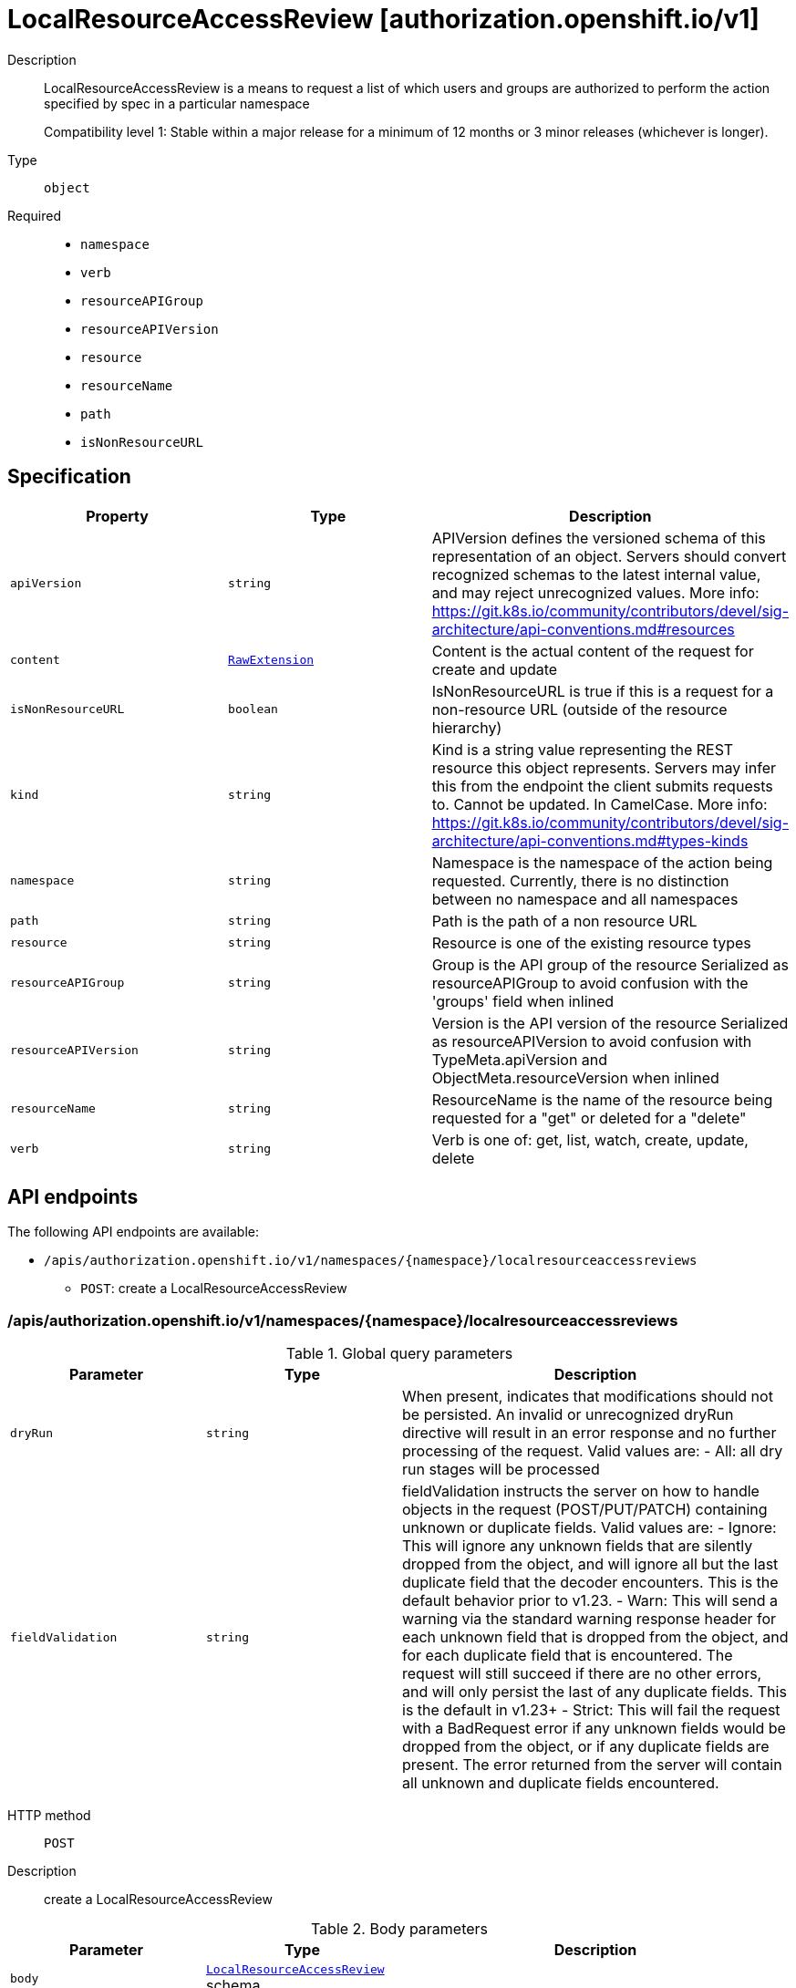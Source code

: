 // Automatically generated by 'openshift-apidocs-gen'. Do not edit.
:_mod-docs-content-type: ASSEMBLY
[id="localresourceaccessreview-authorization-openshift-io-v1"]
= LocalResourceAccessReview [authorization.openshift.io/v1]



Description::
+
--
LocalResourceAccessReview is a means to request a list of which users and groups are authorized to perform the action specified by spec in a particular namespace

Compatibility level 1: Stable within a major release for a minimum of 12 months or 3 minor releases (whichever is longer).
--

Type::
  `object`

Required::
  - `namespace`
  - `verb`
  - `resourceAPIGroup`
  - `resourceAPIVersion`
  - `resource`
  - `resourceName`
  - `path`
  - `isNonResourceURL`


== Specification

[cols="1,1,1",options="header"]
|===
| Property | Type | Description

| `apiVersion`
| `string`
| APIVersion defines the versioned schema of this representation of an object. Servers should convert recognized schemas to the latest internal value, and may reject unrecognized values. More info: https://git.k8s.io/community/contributors/devel/sig-architecture/api-conventions.md#resources

| `content`
| xref:../objects/index.adoc#io.k8s.apimachinery.pkg.runtime.RawExtension[`RawExtension`]
| Content is the actual content of the request for create and update

| `isNonResourceURL`
| `boolean`
| IsNonResourceURL is true if this is a request for a non-resource URL (outside of the resource hierarchy)

| `kind`
| `string`
| Kind is a string value representing the REST resource this object represents. Servers may infer this from the endpoint the client submits requests to. Cannot be updated. In CamelCase. More info: https://git.k8s.io/community/contributors/devel/sig-architecture/api-conventions.md#types-kinds

| `namespace`
| `string`
| Namespace is the namespace of the action being requested.  Currently, there is no distinction between no namespace and all namespaces

| `path`
| `string`
| Path is the path of a non resource URL

| `resource`
| `string`
| Resource is one of the existing resource types

| `resourceAPIGroup`
| `string`
| Group is the API group of the resource Serialized as resourceAPIGroup to avoid confusion with the 'groups' field when inlined

| `resourceAPIVersion`
| `string`
| Version is the API version of the resource Serialized as resourceAPIVersion to avoid confusion with TypeMeta.apiVersion and ObjectMeta.resourceVersion when inlined

| `resourceName`
| `string`
| ResourceName is the name of the resource being requested for a "get" or deleted for a "delete"

| `verb`
| `string`
| Verb is one of: get, list, watch, create, update, delete

|===

== API endpoints

The following API endpoints are available:

* `/apis/authorization.openshift.io/v1/namespaces/{namespace}/localresourceaccessreviews`
- `POST`: create a LocalResourceAccessReview


=== /apis/authorization.openshift.io/v1/namespaces/{namespace}/localresourceaccessreviews


.Global query parameters
[cols="1,1,2",options="header"]
|===
| Parameter | Type | Description
| `dryRun`
| `string`
| When present, indicates that modifications should not be persisted. An invalid or unrecognized dryRun directive will result in an error response and no further processing of the request. Valid values are: - All: all dry run stages will be processed
| `fieldValidation`
| `string`
| fieldValidation instructs the server on how to handle objects in the request (POST/PUT/PATCH) containing unknown or duplicate fields. Valid values are: - Ignore: This will ignore any unknown fields that are silently dropped from the object, and will ignore all but the last duplicate field that the decoder encounters. This is the default behavior prior to v1.23. - Warn: This will send a warning via the standard warning response header for each unknown field that is dropped from the object, and for each duplicate field that is encountered. The request will still succeed if there are no other errors, and will only persist the last of any duplicate fields. This is the default in v1.23+ - Strict: This will fail the request with a BadRequest error if any unknown fields would be dropped from the object, or if any duplicate fields are present. The error returned from the server will contain all unknown and duplicate fields encountered.
|===

HTTP method::
  `POST`

Description::
  create a LocalResourceAccessReview



.Body parameters
[cols="1,1,2",options="header"]
|===
| Parameter | Type | Description
| `body`
| xref:localresourceaccessreview-authorization-openshift-io-v1[`LocalResourceAccessReview`] schema
| 
|===

.HTTP responses
[cols="1,1",options="header"]
|===
| HTTP code | Reponse body
| 200 - OK
| xref:localresourceaccessreview-authorization-openshift-io-v1[`LocalResourceAccessReview`] schema
| 201 - Created
| xref:localresourceaccessreview-authorization-openshift-io-v1[`LocalResourceAccessReview`] schema
| 202 - Accepted
| xref:localresourceaccessreview-authorization-openshift-io-v1[`LocalResourceAccessReview`] schema
| 401 - Unauthorized
| Empty
|===


